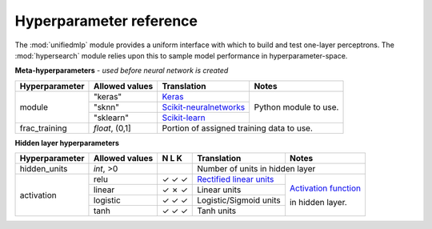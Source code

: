 Hyperparameter reference
------------------------

The :mod:`unifiedmlp` module provides a uniform interface with which to build and test one-layer perceptrons. The :mod:`hypersearch` module relies upon this to sample model performance in hyperparameter-space.

.. role:: rubric
.. raw:: html

**Meta-hyperparameters** - *used before neural network is created*

.. _Keras: http://keras.io/
.. _Scikit-neuralnetworks: http://scikit-neuralnetwork.readthedocs.org/en/latest/index.html
.. _Scikit-learn: http://scikit-learn.org

+----------------+-----------------------+------------------------+-----------------------+
| Hyperparameter | Allowed values        | Translation            | Notes                 |
+================+=======================+========================+=======================+
|  module        | "keras"               | `Keras`_               | Python module to use. |
+                +-----------------------+------------------------+                       +
|                | "sknn"                |`Scikit-neuralnetworks`_|                       |
+                +-----------------------+------------------------+                       +
|                | "sklearn"             | `Scikit-learn`_        |                       |
+----------------+-----------------------+------------------------+-----------------------+
|  frac_training | *float*, (0,1]        | Portion of assigned training data to use.      |
+----------------+-----------------------+------------------------+-----------------------+



**Hidden layer hyperparameters**

.. _Rectified linear units: https://en.wikipedia.org/wiki/Rectifier_%28neural_networks%29
.. _Activation function: https://en.wikipedia.org/wiki/Activation_function

+----------------+----------------+-----------------------+----------------------------+------------------------+
| Hyperparameter | Allowed values | N L K                 | Translation                | Notes                  |
+================+================+=======================+============================+========================+
| hidden_units   | *int*, >0      |                       | Number of units in hidden layer                     |
+----------------+----------------+-----------------------+----------------------------+------------------------+
| activation     | relu           | ✓ ✓ ✓                 | `Rectified linear units`_  | `Activation function`_ |
+                +----------------+-----------------------+----------------------------+                        +
|                | linear         | ✓ ✗ ✓                 | Linear units               | in hidden layer.       |
+                +----------------+-----------------------+----------------------------+                        +
|                | logistic       | ✓ ✓ ✓                 | Logistic/Sigmoid units     |                        |
+                +----------------+-----------------------+----------------------------+                        +
|                | tanh           | ✓ ✓ ✓                 | Tanh units                 |                        |
+----------------+----------------+-----------------------+----------------------------+------------------------+
